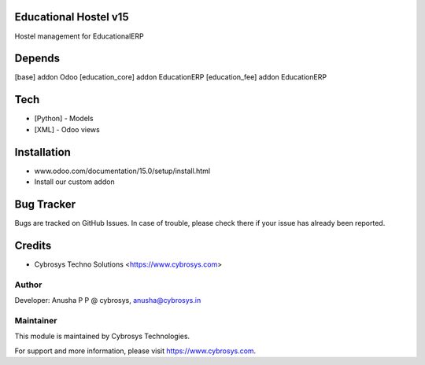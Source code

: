 Educational Hostel v15
======================
Hostel management for EducationalERP

Depends
=======
[base] addon Odoo
[education_core] addon EducationERP
[education_fee] addon EducationERP

Tech
====
* [Python] - Models
* [XML] - Odoo views

Installation
============
- www.odoo.com/documentation/15.0/setup/install.html
- Install our custom addon


Bug Tracker
===========
Bugs are tracked on GitHub Issues. In case of trouble, please check there if your issue has already been reported.

Credits
=======
* Cybrosys Techno Solutions <https://www.cybrosys.com>

Author
------

Developer: Anusha P P @ cybrosys, anusha@cybrosys.in

Maintainer
----------

This module is maintained by Cybrosys Technologies.

For support and more information, please visit https://www.cybrosys.com.


